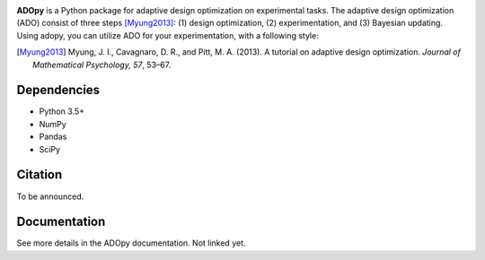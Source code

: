 .. image:: https://user-images.githubusercontent.com/11037140/51372654-39ea6e80-1b41-11e9-86bc-fac994b9d50e.png
   :width: 300
   :align: center
   :alt: ADOpy logo

.. image:: https://www.repostatus.org/badges/latest/wip.svg
   :alt: Project Status: WIP – Initial development is in progress, but there has not yet been a stable, usable release suitable for the public.
   :target: https://www.repostatus.org/#wip
.. image:: https://travis-ci.com/JaeyeongYang/adopy.svg?token=gbyEQoyAYgexeSRwBwj6&branch=master
   :alt: Travis CI
   :target: https://travis-ci.com/JaeyeongYang/adopy
.. image:: https://codecov.io/gh/JaeyeongYang/adopy/branch/master/graph/badge.svg?token=jFnJgnVV1k
   :alt: CodeCov
   :target: https://codecov.io/gh/JaeyeongYang/adopy
.. image:: https://www.codefactor.io/repository/github/jaeyeongyang/adopy/badge
   :alt: CodeFactor
   :target: https://www.codefactor.io/repository/github/jaeyeongyang/adopy

**ADOpy** is a Python package for adaptive design optimization on experimental
tasks.
The adaptive design optimization (ADO) consist of three steps [Myung2013]_:
(1) design optimization, (2) experimentation, and (3) Bayesian updating.
Using adopy, you can utilize ADO for your experimentation, with a following
style:

.. code:: python
   :caption: Pseudo-codes for an arbitrary task using ADOpy

   for trial in trials:
       design = engine.get_design()
       response = get_response(design)
       engine.update(design, response)

.. [Myung2013]
   Myung, J. I., Cavagnaro, D. R., and Pitt, M. A. (2013).
   A tutorial on adaptive design optimization.
   *Journal of Mathematical Psychology, 57*, 53–67.

Dependencies
------------

- Python 3.5+
- NumPy
- Pandas
- SciPy

Citation
--------

To be announced.

Documentation
-------------

See more details in the ADOpy documentation. Not linked yet.
